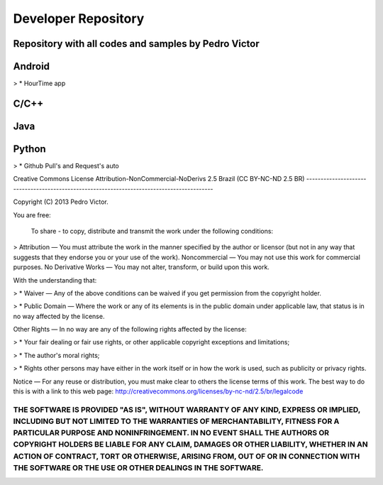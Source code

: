 Developer Repository
====================

Repository with all codes and samples by Pedro Victor
------------------------------------------------------------

Android
-------
> * HourTime app

C/C++
-----

Java
----

Python
------
> * Github Pull's and Request's auto


Creative Commons License 
Attribution-NonCommercial-NoDerivs 2.5 Brazil (CC BY-NC-ND 2.5 BR)
-------------------------------------------------------------------------------------------

Copyright (C) 2013 Pedro Victor.

You are free:

 To share - to copy, distribute and transmit the work under the following conditions:

> Attribution — You must attribute the work in the manner specified by the author or licensor (but not in any way that suggests that they endorse you or your use of the work).
Noncommercial — You may not use this work for commercial purposes.
No Derivative Works — You may not alter, transform, or build upon this work.

With the understanding that:

> *  Waiver — Any of the above conditions can be waived if you get permission from the copyright holder.

> * Public Domain — Where the work or any of its elements is in the public domain under applicable law, that status is in no way affected by the license.

Other Rights — In no way are any of the following rights affected by the license:

> * Your fair dealing or fair use rights, or other applicable copyright exceptions and limitations;

> * The author's moral rights;

> * Rights other persons may have either in the work itself or in how the work is used, such as publicity or privacy rights.

Notice — For any reuse or distribution, you must make clear to others the license terms of this work. The best way to do this is with a link to this web page: http://creativecommons.org/licenses/by-nc-nd/2.5/br/legalcode

****
THE SOFTWARE IS PROVIDED "AS IS", WITHOUT WARRANTY OF ANY KIND, EXPRESS OR IMPLIED, INCLUDING BUT NOT LIMITED TO THE WARRANTIES OF MERCHANTABILITY, FITNESS FOR A PARTICULAR PURPOSE AND NONINFRINGEMENT. IN NO EVENT SHALL THE AUTHORS OR COPYRIGHT HOLDERS BE LIABLE FOR ANY CLAIM, DAMAGES OR OTHER LIABILITY, WHETHER IN AN ACTION OF CONTRACT, TORT OR OTHERWISE, ARISING FROM, OUT OF OR IN CONNECTION WITH THE SOFTWARE OR THE USE OR OTHER DEALINGS IN THE SOFTWARE.
****